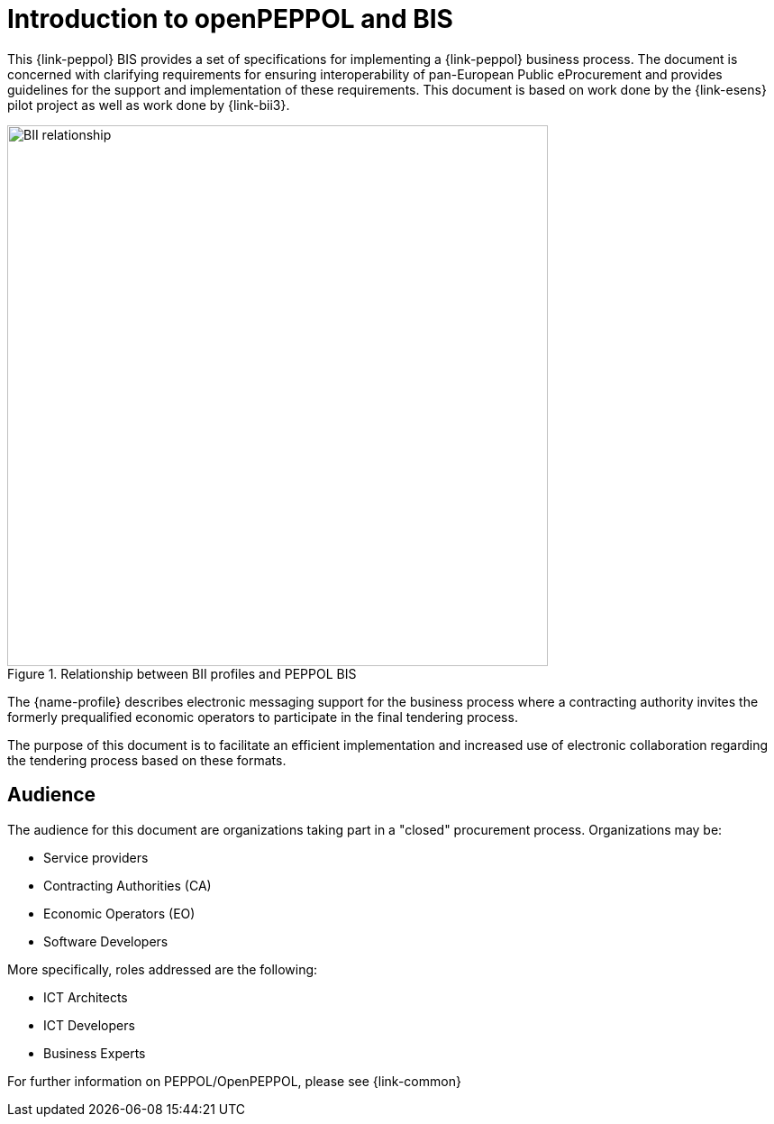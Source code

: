 [preface]
= Introduction to openPEPPOL and BIS

This {link-peppol} BIS provides a set of specifications for implementing a {link-peppol} business process. The document is concerned with clarifying requirements for ensuring interoperability of pan-European Public eProcurement and provides guidelines for the support and implementation of these requirements. This document is based on work done by the {link-esens} pilot project as well as work done by {link-bii3}.

.Relationship between BII profiles and PEPPOL BIS
image::../../../shared/images/BII_relationship.png[align="center", width=600]

The {name-profile} describes electronic messaging support for the business process where a contracting authority invites the formerly prequalified economic operators to participate in the final tendering process.

The purpose of this document is to facilitate an efficient implementation and increased use of electronic collaboration regarding the tendering process based on these formats.

== Audience

The audience for this document are organizations taking part in a "closed" procurement process. Organizations may be:

     * Service providers
     * Contracting Authorities (CA)
     * Economic Operators (EO)
     * Software Developers

More specifically, roles addressed are the following:

    * ICT Architects
    * ICT Developers
    * Business Experts

For further information on PEPPOL/OpenPEPPOL, please see {link-common}
